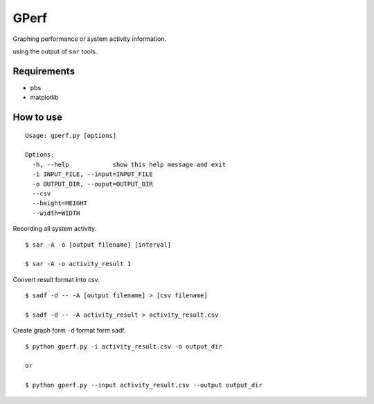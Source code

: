 =====
GPerf
=====

Graphing performance or system activity information.

using the output of ``sar`` tools.



Requirements
============

- pbs
- matplotlib


How to use
==========

::

	Usage: gperf.py [options]

	Options:
	  -h, --help            show this help message and exit
	  -i INPUT_FILE, --input=INPUT_FILE
	  -o OUTPUT_DIR, --ouput=OUTPUT_DIR
	  --csv                 
	  --height=HEIGHT       
	  --width=WIDTH  


Recording all system activity.
::
    
    $ sar -A -o [output filename] [interval]

    $ sar -A -o activity_result 1


Convert result format into csv.
::
    
    $ sadf -d -- -A [output filename] > [csv filename]

    $ sadf -d -- -A activity_result > activity_result.csv

Create graph form ``-d`` format form sadf.
::

    $ python gperf.py -i activity_result.csv -o output_dir

    or

    $ python gperf.py --input activity_result.csv --output output_dir
